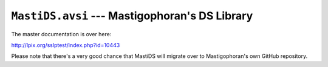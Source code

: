``MastiDS.avsi`` --- Mastigophoran's DS Library
===============================================

The master documentation is over here:

http://lpix.org/sslptest/index.php?id=10443

Please note that there's a very good chance that MastiDS will migrate over to
Mastigophoran's own GitHub repository.
